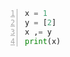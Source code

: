 #+BEGIN_SRC python -n :i mypython :async :results verbatim code
  x = 1
  y = [2]
  x ,= y
  print(x)
#+END_SRC

#+RESULTS:
#+begin_src python
2
#+end_src
